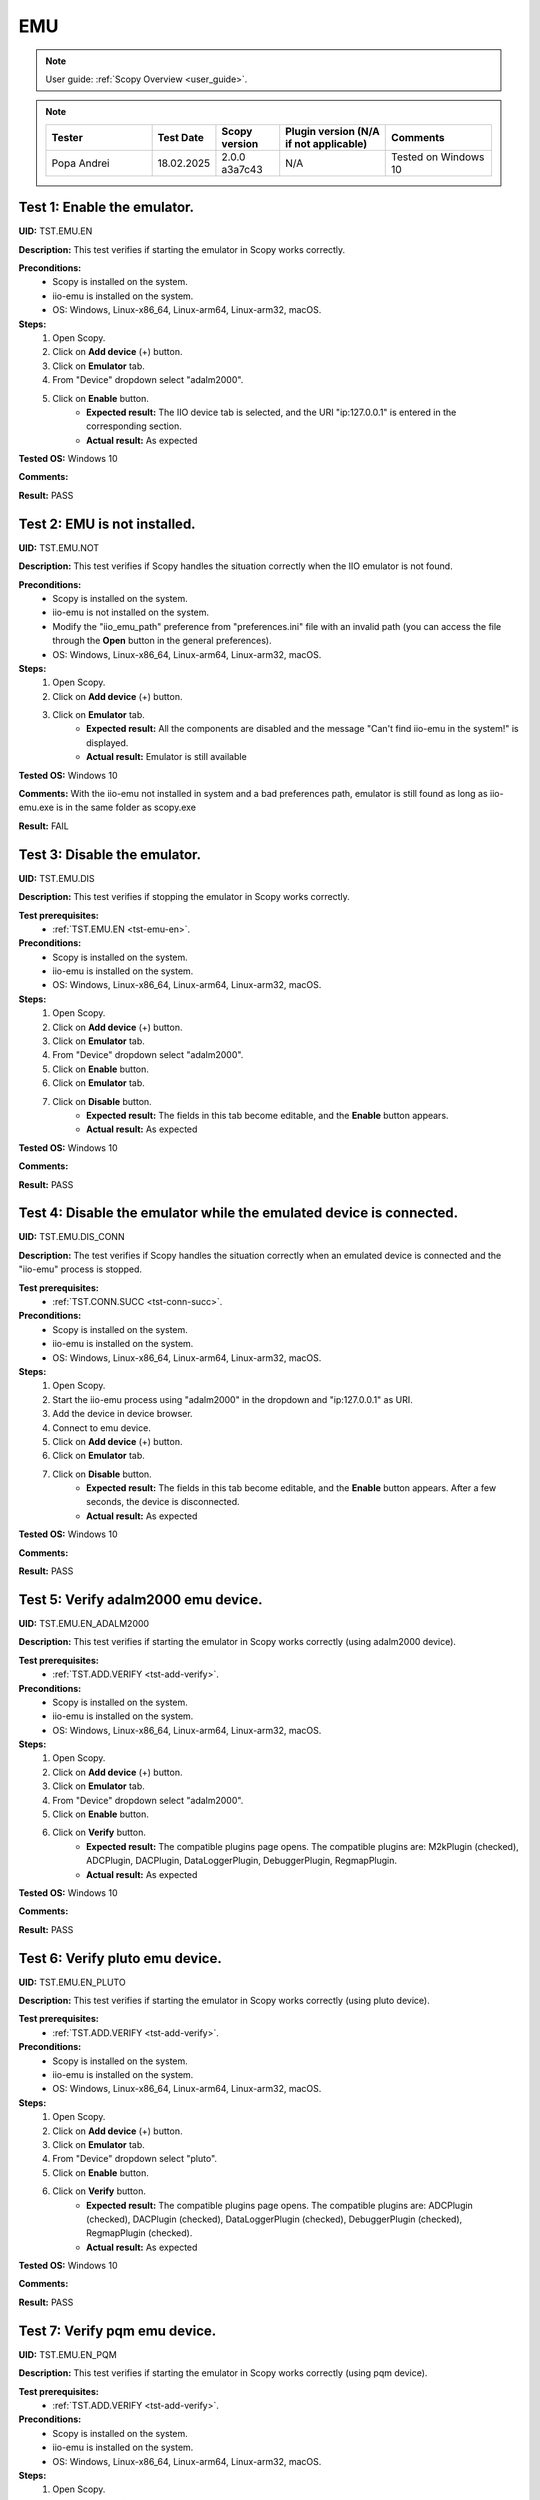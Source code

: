 .. _emu_tests:

EMU
===

.. note::

    User guide: :ref:`Scopy Overview <user_guide>`.

.. note::
    .. list-table:: 
       :widths: 50 30 30 50 50
       :header-rows: 1

       * - Tester
         - Test Date
         - Scopy version
         - Plugin version (N/A if not applicable)
         - Comments
       * - Popa Andrei
         - 18.02.2025
         - 2.0.0 a3a7c43
         - N/A
         - Tested on Windows 10

.. _tst-emu-en:

Test 1: Enable the emulator.
----------------------------

**UID:** TST.EMU.EN

**Description:** This test verifies if starting the emulator in Scopy works 
correctly.

**Preconditions:**
    - Scopy is installed on the system.
    - iio-emu is installed on the system.
    - OS: Windows, Linux-x86_64, Linux-arm64, Linux-arm32, macOS.

**Steps:**
    1. Open Scopy.
    2. Click on **Add device** (+) button.
    3. Click on **Emulator** tab.
    4. From "Device" dropdown select "adalm2000".
    5. Click on **Enable** button.
        - **Expected result:** The IIO device tab is selected, and the URI 
          "ip:127.0.0.1" is entered in the corresponding section. 
        - **Actual result:** As expected

..
  Actual test result goes here.
..

**Tested OS:** Windows 10

..
  Details about the tested OS goes here.

**Comments:**

..
  Any comments about the test goes here.

**Result:** PASS

..
  The result of the test goes here (PASS/FAIL).


Test 2: EMU is not installed.
-----------------------------

**UID:** TST.EMU.NOT

**Description:** This test verifies if Scopy handles the situation correctly 
when the IIO emulator is not found.

**Preconditions:**
    - Scopy is installed on the system.
    - iio-emu is not installed on the system.
    - Modify the "iio_emu_path" preference from "preferences.ini" file with an 
      invalid path (you can access the file through the **Open** button in the 
      general preferences).
    - OS: Windows, Linux-x86_64, Linux-arm64, Linux-arm32, macOS.

**Steps:**
    1. Open Scopy.
    2. Click on **Add device** (+) button.
    3. Click on **Emulator** tab.
        - **Expected result:** All the components are disabled and the message 
          "Can't find iio-emu in the system!" is displayed. 
        - **Actual result:** Emulator is still available

..
  Actual test result goes here.
..

**Tested OS:** Windows 10

..
  Details about the tested OS goes here.

**Comments:** With the iio-emu not installed in system and a bad preferences path, emulator is still found as long as iio-emu.exe is in the same folder as scopy.exe

..
  Any comments about the test goes here.

**Result:** FAIL

..
  The result of the test goes here (PASS/FAIL).


Test 3: Disable the emulator.
-----------------------------

**UID:** TST.EMU.DIS

**Description:** This test verifies if stopping the emulator in Scopy works 
correctly.

**Test prerequisites:**
    - :ref:`TST.EMU.EN <tst-emu-en>`.

**Preconditions:**
    - Scopy is installed on the system.
    - iio-emu is installed on the system.
    - OS: Windows, Linux-x86_64, Linux-arm64, Linux-arm32, macOS.

**Steps:**
    1. Open Scopy.
    2. Click on **Add device** (+) button.
    3. Click on **Emulator** tab.
    4. From "Device" dropdown select "adalm2000".
    5. Click on **Enable** button.
    6. Click on **Emulator** tab.
    7. Click on **Disable** button.
        - **Expected result:** The fields in this tab become editable, and the 
          **Enable** button appears. 
        - **Actual result:** As expected

..
  Actual test result goes here.
..

**Tested OS:** Windows 10

..
  Details about the tested OS goes here.

**Comments:**

..
  Any comments about the test goes here.

**Result:** PASS

..
  The result of the test goes here (PASS/FAIL).


Test 4: Disable the emulator while the emulated device is connected.
--------------------------------------------------------------------

**UID:** TST.EMU.DIS_CONN

**Description:** The test verifies if Scopy handles the situation correctly 
when an emulated device is connected and the "iio-emu" process is stopped.

**Test prerequisites:**
    - :ref:`TST.CONN.SUCC <tst-conn-succ>`.

**Preconditions:**
    - Scopy is installed on the system.
    - iio-emu is installed on the system.
    - OS: Windows, Linux-x86_64, Linux-arm64, Linux-arm32, macOS.

**Steps:**
    1. Open Scopy.
    2. Start the iio-emu process using "adalm2000" in the dropdown and 
       "ip:127.0.0.1" as URI.
    3. Add the device in device browser.
    4. Connect to emu device.
    5. Click on **Add device** (+) button.
    6. Click on **Emulator** tab.
    7. Click on **Disable** button.
        - **Expected result:** The fields in this tab become editable, and the 
          **Enable** button appears. After a few seconds, the device is 
          disconnected.
        - **Actual result:** As expected

..
  Actual test result goes here.
..

**Tested OS:** Windows 10

..
  Details about the tested OS goes here.

**Comments:**

..
  Any comments about the test goes here.

**Result:** PASS

..
  The result of the test goes here (PASS/FAIL).


Test 5: Verify adalm2000 emu device.
------------------------------------

**UID:** TST.EMU.EN_ADALM2000

**Description:** This test verifies if starting the emulator in Scopy works 
correctly (using adalm2000 device).

**Test prerequisites:**
    - :ref:`TST.ADD.VERIFY <tst-add-verify>`.

**Preconditions:**
    - Scopy is installed on the system.
    - iio-emu is installed on the system.
    - OS: Windows, Linux-x86_64, Linux-arm64, Linux-arm32, macOS.

**Steps:**
    1. Open Scopy.
    2. Click on **Add device** (+) button.
    3. Click on **Emulator** tab.
    4. From "Device" dropdown select "adalm2000".
    5. Click on **Enable** button.
    6. Click on **Verify** button.
        - **Expected result:** The compatible plugins page opens. The compatible 
          plugins are: M2kPlugin (checked), ADCPlugin, DACPlugin, DataLoggerPlugin, 
          DebuggerPlugin, RegmapPlugin.
        - **Actual result:** As expected

..
  Actual test result goes here.
..

**Tested OS:** Windows 10

..
  Details about the tested OS goes here.

**Comments:**

..
  Any comments about the test goes here.

**Result:** PASS

..
  The result of the test goes here (PASS/FAIL).


Test 6: Verify pluto emu device.
--------------------------------

**UID:** TST.EMU.EN_PLUTO

**Description:** This test verifies if starting the emulator in Scopy works 
correctly (using pluto device).

**Test prerequisites:**
    - :ref:`TST.ADD.VERIFY <tst-add-verify>`.

**Preconditions:**
    - Scopy is installed on the system.
    - iio-emu is installed on the system.
    - OS: Windows, Linux-x86_64, Linux-arm64, Linux-arm32, macOS.

**Steps:**
    1. Open Scopy.
    2. Click on **Add device** (+) button.
    3. Click on **Emulator** tab.
    4. From "Device" dropdown select "pluto".
    5. Click on **Enable** button.
    6. Click on **Verify** button.
        - **Expected result:** The compatible plugins page opens. The compatible 
          plugins are: ADCPlugin (checked), DACPlugin (checked), DataLoggerPlugin 
          (checked), DebuggerPlugin (checked), RegmapPlugin (checked). 
        - **Actual result:** As expected

..
  Actual test result goes here.
..

**Tested OS:** Windows 10

..
  Details about the tested OS goes here.

**Comments:**

..
  Any comments about the test goes here.

**Result:** PASS

..
  The result of the test goes here (PASS/FAIL).


Test 7: Verify pqm emu device.
------------------------------

**UID:** TST.EMU.EN_PQM

**Description:** This test verifies if starting the emulator in Scopy works 
correctly (using pqm device).

**Test prerequisites:**
    - :ref:`TST.ADD.VERIFY <tst-add-verify>`.

**Preconditions:**
    - Scopy is installed on the system.
    - iio-emu is installed on the system.
    - OS: Windows, Linux-x86_64, Linux-arm64, Linux-arm32, macOS.

**Steps:**
    1. Open Scopy.
    2. Click on **Add device** (+) button.
    3. Click on **Emulator** tab.
    4. From "Device" dropdown select "pqm".
    5. Click on **Enable** button.
    6. Click on **Verify** button.
        - **Expected result:** The compatible plugins page opens. The compatible 
          plugins are: PQMPlugin (checked), ADCPlugin, DACPlugin, DataLoggerPlugin, 
          DebuggerPlugin.
        - **Actual result:** As expected

..
  Actual test result goes here.
..

**Tested OS:** Windows 10

..
  Details about the tested OS goes here.

**Comments:**

..
  Any comments about the test goes here.

**Result:** PASS

..
  The result of the test goes here (PASS/FAIL).


Test 8: Verify swiot_config emu device.
---------------------------------------

**UID:** TST.EMU.EN_SWIOT_CONFIG

**Description:** This test verifies if starting the emulator in Scopy works 
correctly (using swiot_config device).

**Test prerequisites:**
    - :ref:`TST.ADD.VERIFY <tst-add-verify>`.

**Preconditions:**
    - Scopy is installed on the system.
    - iio-emu is installed on the system.
    - OS: Windows, Linux-x86_64, Linux-arm64, Linux-arm32, macOS.

**Steps:**
    1. Open Scopy.
    2. Click on **Add device** (+) button.
    3. Click on **Emulator** tab.
    4. From "Device" dropdown select "swiot_config".
    5. Click on **Enable** button.
    6. Click on **Verify** button.
        - **Expected result:** The compatible plugins page opens. The compatible 
          plugins are: SWIOTPlugin (checked), DataLoggerPlugin, DebuggerPlugin.
        - **Actual result:** As expected

..
  Actual test result goes here.
..

**Tested OS:** Windows 10

..
  Details about the tested OS goes here.

**Comments:**

..
  Any comments about the test goes here.

**Result:** PASS

..
  The result of the test goes here (PASS/FAIL).


Test 9: Verify swiot_runtime emu device.
----------------------------------------

**UID:** TST.EMU.EN_SWIOT_RUNTIME

**Description:** This test verifies if starting the emulator in Scopy works 
correctly (using swiot_runtime device).

**Test prerequisites:**
    - :ref:`TST.ADD.VERIFY <tst-add-verify>`.

**Preconditions:**
    - Scopy is installed on the system.
    - iio-emu is installed on the system.
    - OS: Windows, Linux-x86_64, Linux-arm64, Linux-arm32, macOS.

**Steps:**
    1. Open Scopy.
    2. Click on **Add device** (+) button.
    3. Click on **Emulator** tab.
    4. From "Device" dropdown select "swiot_runtime".
    5. Click on **Enable** button.
    6. Click on **Verify** button.
        - **Expected result:** The compatible plugins page opens. The compatible 
          plugins are: SWIOTPlugin (checked), ADCPlugin, DataLoggerPlugin, 
          DebuggerPlugin, RegmapPlugin.
        - **Actual result:** As expected

..
  Actual test result goes here.
..

**Tested OS:** Windows 10

..
  Details about the tested OS goes here.

**Comments:**

..
  Any comments about the test goes here.

**Result:** PASS

..
  The result of the test goes here (PASS/FAIL).


Test 10: Verify generic emu device.
-----------------------------------

**UID:** TST.EMU.EN_GENERIC

**Description:** This test verifies if starting the emulator in Scopy works 
correctly (using generic device).

**Test prerequisites:**
    - :ref:`TST.ADD.VERIFY <tst-add-verify>`.

**Preconditions:**
    - Scopy is installed on the system.
    - iio-emu is installed on the system.
    - OS: Windows, Linux-x86_64, Linux-arm64, Linux-arm32, macOS.

**Steps:**
    1. Open Scopy.
    2. Click on **Add device** (+) button.
    3. Click on **Emulator** tab.
    4. From "Device" dropdown select "generic".
    5. Click on **Enable** button.
    6. Click on **Verify** button.
        - **Expected result:** The message **"ip:127.0.0.1" not a valid 
          context!** is displayed. 
        - **Actual result:** As expected

..
  Actual test result goes here.
..

**Tested OS:** Windows 10

..
  Details about the tested OS goes here.

**Comments:**

..
  Any comments about the test goes here.

**Result:** PASS

..
  The result of the test goes here (PASS/FAIL).
